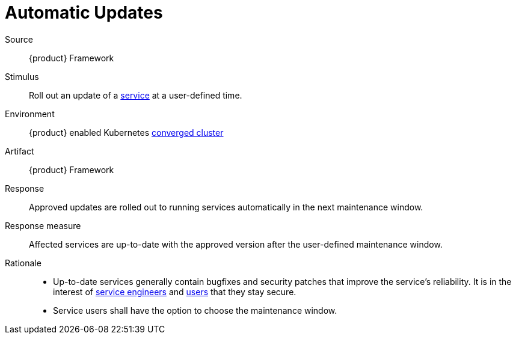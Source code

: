 = Automatic Updates

Source::
{product} Framework

Stimulus::
Roll out an update of a xref:reference/glossary.adoc#service[service] at a user-defined time.

Environment::
{product} enabled Kubernetes xref:reference/glossary.adoc#converged-cluster[converged cluster]

Artifact::
{product} Framework

Response::
Approved updates are rolled out to running services automatically in the next maintenance window.

Response measure::
Affected services are up-to-date with the approved version after the user-defined maintenance window.

Rationale::
- Up-to-date services generally contain bugfixes and security patches that improve the service's reliability.
  It is in the interest of xref:reference/glossary.adoc#service-engineer[service engineers] and xref:reference/glossary.adoc#service-users[users] that they stay secure.
- Service users shall have the option to choose the maintenance window.
